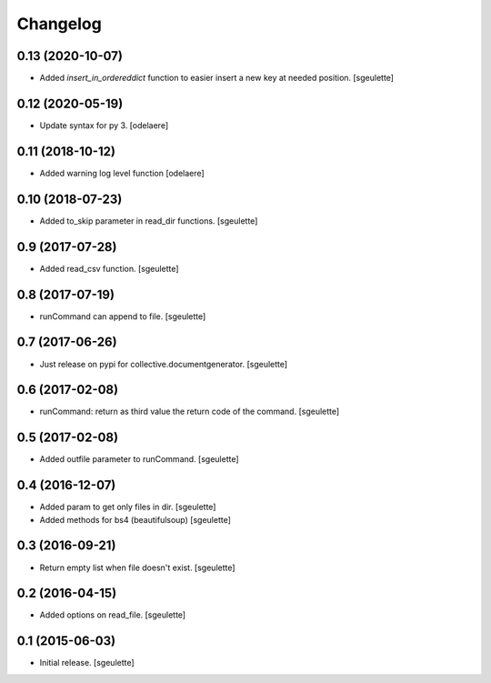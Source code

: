 Changelog
=========

0.13 (2020-10-07)
-----------------

- Added `insert_in_ordereddict` function to easier insert a new key at needed position.
  [sgeulette]

0.12 (2020-05-19)
-----------------

- Update syntax for py 3.
  [odelaere]


0.11 (2018-10-12)
-----------------

- Added warning log level function
  [odelaere]


0.10 (2018-07-23)
-----------------

- Added to_skip parameter in read_dir functions.
  [sgeulette]

0.9 (2017-07-28)
----------------

- Added read_csv function.
  [sgeulette]

0.8 (2017-07-19)
----------------

- runCommand can append to file.
  [sgeulette]

0.7 (2017-06-26)
----------------

- Just release on pypi for collective.documentgenerator.
  [sgeulette]

0.6 (2017-02-08)
----------------

- runCommand: return as third value the return code of the command.
  [sgeulette]

0.5 (2017-02-08)
----------------

- Added outfile parameter to runCommand.
  [sgeulette]

0.4 (2016-12-07)
----------------

- Added param to get only files in dir.
  [sgeulette]
- Added methods for bs4 (beautifulsoup)
  [sgeulette]

0.3 (2016-09-21)
----------------

- Return empty list when file doesn't exist.
  [sgeulette]

0.2 (2016-04-15)
----------------

- Added options on read_file.
  [sgeulette]

0.1 (2015-06-03)
----------------

- Initial release.
  [sgeulette]
